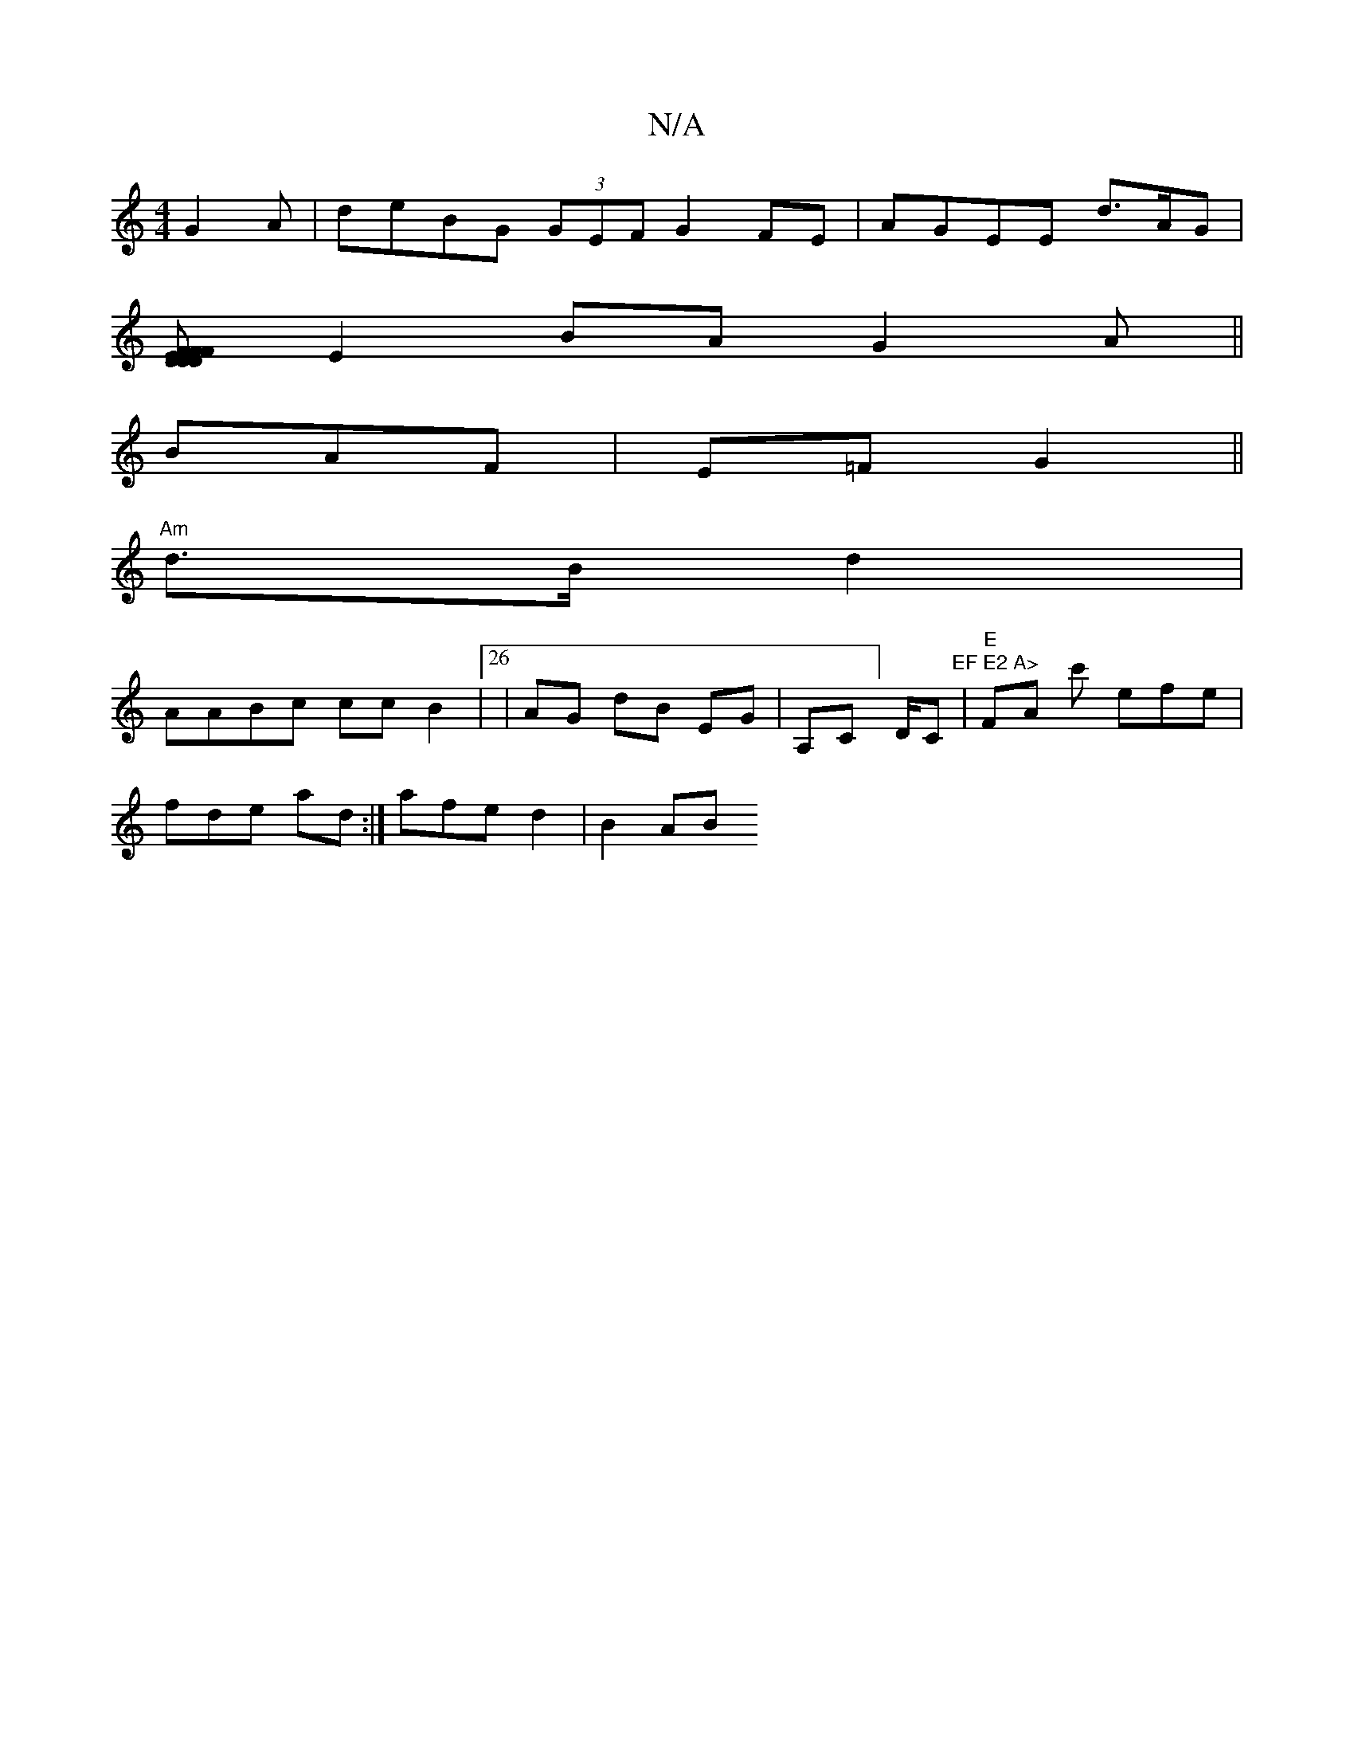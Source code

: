 X:1
T:N/A
M:4/4
R:N/A
K:Cmajor
G2 A | deBG (3GEF G2 FE | AGEE d>AG |
[FE DD DFF|AGB ~G3/B/ | A,2E (3BdB AG |
E2 BA G2A||
BAF| E=F G2 ||
"Am"d>B d2 |
AABc ccB2|26 | AG dB EG|A,C]n D/Cm"EF E2 A>"|"E"FA c' efe |
fde ad :| afe d2|B2AB 